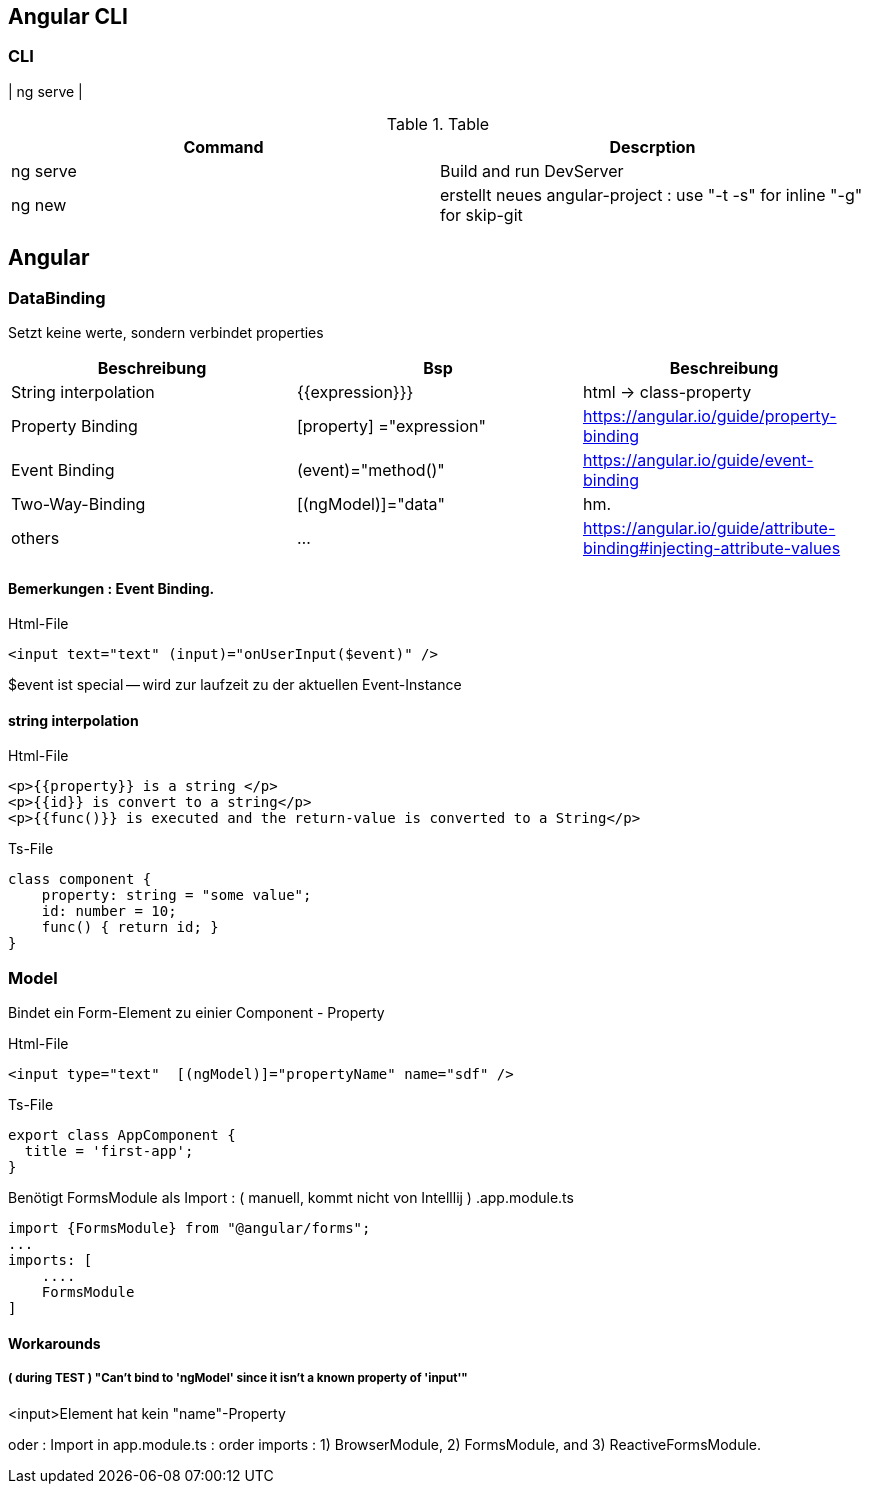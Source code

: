 == Angular CLI

=== CLI

| ng serve |

.Table
|===
|Command|Descrption

|ng serve | Build and run DevServer
|ng new | erstellt neues angular-project : use "-t -s" for inline "-g" for skip-git

|===

== Angular

=== DataBinding

Setzt keine werte, sondern verbindet properties

|===
|Beschreibung|Bsp| Beschreibung

|String interpolation| {{expression}}}            | html -> class-property
|Property Binding    | [property] ="expression"   | https://angular.io/guide/property-binding
|Event Binding       | (event)="method()" | https://angular.io/guide/event-binding
|Two-Way-Binding     | [(ngModel)]="data"   | hm.
|others              | ... | https://angular.io/guide/attribute-binding#injecting-attribute-values
|===

==== Bemerkungen : Event Binding.

.Html-File
[source,angular2html]
<input text="text" (input)="onUserInput($event)" />

$event ist special -- wird zur laufzeit zu der aktuellen Event-Instance

==== string interpolation

.Html-File
[source,angular2html]
<p>{{property}} is a string </p>
<p>{{id}} is convert to a string</p>
<p>{{func()}} is executed and the return-value is converted to a String</p>

.Ts-File
[source,js]
class component {
    property: string = "some value";
    id: number = 10;
    func() { return id; }
}

=== Model

Bindet ein Form-Element zu einier Component - Property

.Html-File
[source,angular2html]
<input type="text"  [(ngModel)]="propertyName" name="sdf" />

.Ts-File
[source,typescript]
export class AppComponent {
  title = 'first-app';
}

Benötigt FormsModule als Import : ( manuell, kommt nicht von Intelllij ) .app.module.ts

[source]
import {FormsModule} from "@angular/forms";
...
imports: [
    ....
    FormsModule
]

==== Workarounds

===== ( during TEST ) "Can't bind to 'ngModel' since it isn't a known property of 'input'"

<input>Element hat kein "name"-Property

oder :
Import in app.module.ts : order imports : 1) BrowserModule, 2) FormsModule, and 3) ReactiveFormsModule.

